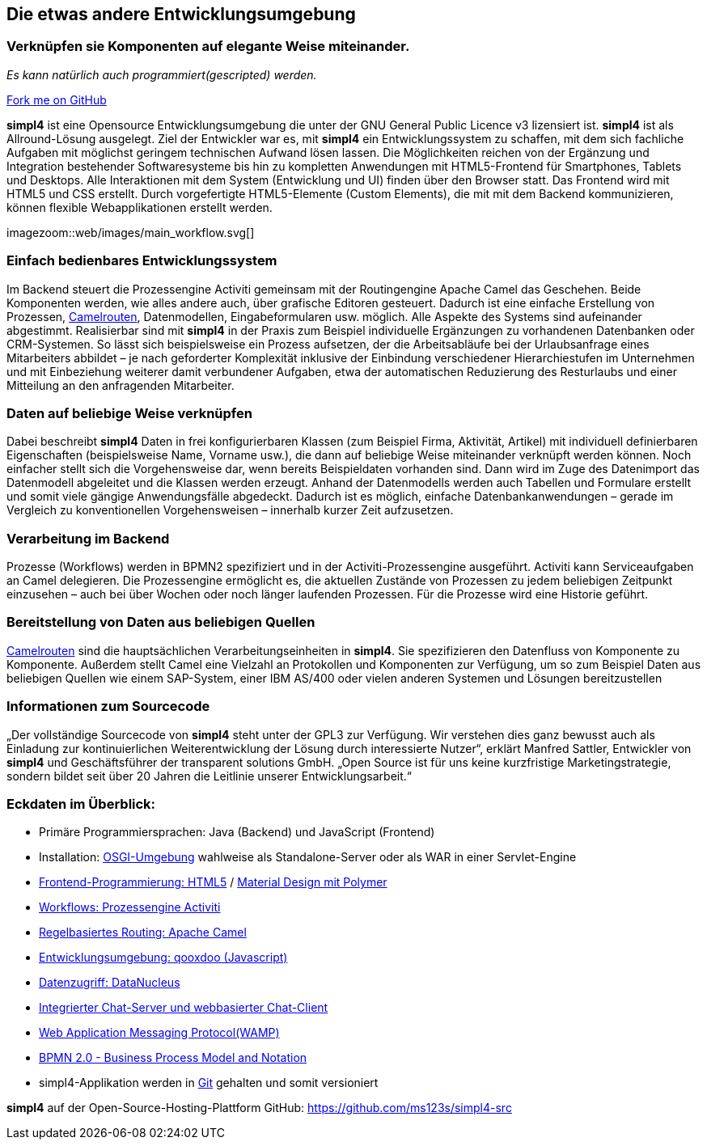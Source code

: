 :source-highlighter: rouge
:linkattrs:


== Die etwas andere Entwicklungsumgebung

=== Verknüpfen sie Komponenten auf elegante Weise miteinander.
_Es kann natürlich auch programmiert(gescripted) werden._

++++
<div class="github-fork-ribbon-wrapper right">
  <div class="github-fork-ribbon"> 
    <a href="https://github.com/ms123s/simpl4-src" target="_blank">Fork me on GitHub</a>
  </div>
</div>
++++


*simpl4* ist eine Opensource Entwicklungsumgebung die unter der GNU General Public Licence v3 lizensiert ist. *simpl4* ist als Allround-Lösung ausgelegt. Ziel der Entwickler war es, mit *simpl4* ein Entwicklungssystem  zu schaffen, mit dem sich fachliche Aufgaben mit möglichst geringem technischen Aufwand lösen lassen. Die Möglichkeiten reichen von der Ergänzung und Integration bestehender Softwaresysteme bis hin zu kompletten Anwendungen mit HTML5-Frontend für Smartphones, Tablets und Desktops. 
Alle Interaktionen mit dem System (Entwicklung und UI) finden über den Browser statt. Das Frontend wird mit HTML5 und CSS erstellt. Durch vorgefertigte HTML5-Elemente (Custom Elements), die mit mit dem Backend kommunizieren, können flexible Webapplikationen erstellt werden.

[.left.width700]
imagezoom::web/images/main_workflow.svg[]

=== Einfach bedienbares Entwicklungssystem
Im Backend steuert die Prozessengine Activiti gemeinsam mit der Routingengine Apache Camel das Geschehen. Beide Komponenten werden, wie alles andere auch, über grafische Editoren gesteuert. Dadurch ist eine einfache Erstellung von Prozessen, link:https://de.wikipedia.org/wiki/Apache_Camel[Camelrouten,window="_blank"], Datenmodellen, Eingabeformularen usw. möglich. Alle Aspekte des Systems sind aufeinander abgestimmt.
Realisierbar sind mit *simpl4* in der Praxis zum Beispiel individuelle Ergänzungen zu vorhandenen Datenbanken oder CRM-Systemen. So lässt sich beispielsweise ein Prozess aufsetzen, der die Arbeitsabläufe bei der Urlaubsanfrage eines Mitarbeiters abbildet – je nach geforderter Komplexität inklusive der Einbindung verschiedener Hierarchiestufen im Unternehmen und mit Einbeziehung weiterer damit verbundener Aufgaben, etwa der automatischen Reduzierung des Resturlaubs und einer Mitteilung an den anfragenden Mitarbeiter.

=== Daten auf beliebige Weise verknüpfen
Dabei beschreibt *simpl4* Daten in frei konfigurierbaren Klassen (zum Beispiel Firma, Aktivität, Artikel) mit individuell definierbaren Eigenschaften (beispielsweise Name, Vorname usw.), die dann auf beliebige Weise miteinander verknüpft werden können. 
Noch einfacher stellt sich die Vorgehensweise dar, wenn bereits Beispieldaten vorhanden sind. Dann wird im Zuge des Datenimport das Datenmodell abgeleitet und die Klassen werden erzeugt. Anhand der Datenmodells werden auch Tabellen und Formulare erstellt und somit viele gängige Anwendungsfälle abgedeckt. Dadurch ist es möglich, einfache Datenbankanwendungen – gerade im Vergleich zu konventionellen Vorgehensweisen – innerhalb kurzer Zeit aufzusetzen.

=== Verarbeitung im Backend
Prozesse (Workflows) werden in BPMN2 spezifiziert und in der Activiti-Prozessengine ausgeführt. Activiti kann Serviceaufgaben an Camel delegieren.
Die Prozessengine ermöglicht es, die aktuellen Zustände von Prozessen zu jedem beliebigen Zeitpunkt einzusehen – auch bei über Wochen oder noch länger laufenden Prozessen. Für die Prozesse wird  eine Historie geführt.

=== Bereitstellung von Daten aus beliebigen Quellen
link:https://de.wikipedia.org/wiki/Apache_Camel[Camelrouten,window="_blank"]  sind die hauptsächlichen Verarbeitungseinheiten in *simpl4*. Sie spezifizieren den Datenfluss von Komponente zu Komponente. Außerdem stellt Camel eine Vielzahl an Protokollen und Komponenten zur Verfügung, um so zum Beispiel Daten aus beliebigen Quellen wie einem SAP-System, einer IBM AS/400 oder vielen anderen Systemen und Lösungen bereitzustellen
//image:web/images/presse.svg[role="related right",width=300]

=== Informationen zum Sourcecode
„Der vollständige Sourcecode von *simpl4* steht unter der GPL3 zur Verfügung. Wir verstehen dies ganz bewusst auch als Einladung zur kontinuierlichen Weiterentwicklung der Lösung durch interessierte Nutzer“, erklärt Manfred Sattler, Entwickler von *simpl4* und Geschäftsführer der transparent solutions GmbH. „Open Source ist für uns keine kurzfristige Marketingstrategie, sondern bildet seit über 20 Jahren die Leitlinie unserer Entwicklungsarbeit.“

=== Eckdaten im Überblick:

* Primäre Programmiersprachen: Java (Backend) und JavaScript (Frontend)
* Installation: link:https://de.wikipedia.org/wiki/OSGi[OSGI-Umgebung,window="_blank"]  wahlweise als Standalone-Server oder als WAR in einer Servlet-Engine
* link:https://de.wikipedia.org/wiki/HTML5[Frontend-Programmierung: HTML5,window="_blank"] / link:https://en.wikipedia.org/wiki/Google_Polymer[Material Design mit Polymer, window="_blank"]
* link:https://de.wikipedia.org/wiki/Activiti[Workflows: Prozessengine Activiti,window=_blank"]
* link:https://de.wikipedia.org/wiki/Apache_Camel[Regelbasiertes Routing: Apache Camel,window="_blank"]
* link:https://de.wikipedia.org/wiki/Qooxdoo[Entwicklungsumgebung: qooxdoo (Javascript), window="_blank"]
* link:https://de.wikipedia.org/wiki/DataNucleus[Datenzugriff: DataNucleus, window="_blank"]
* link:https://en.wikipedia.org/wiki/XMPP[Integrierter Chat-Server und webbasierter Chat-Client,window="_blank"]
* link:https://en.wikipedia.org/wiki/Web_Application_Messaging_Protocol[Web Application Messaging Protocol(WAMP),window="_blank"]
* link:https://en.wikipedia.org/wiki/Business_Process_Model_and_Notation[BPMN 2.0 - Business Process Model and Notation, window="_blank"]
* simpl4-Applikation werden in link:https://de.wikipedia.org/wiki/Git[Git,window="_blank"] gehalten und somit versioniert


*simpl4* auf der Open-Source-Hosting-Plattform GitHub: https://github.com/ms123s/simpl4-src

